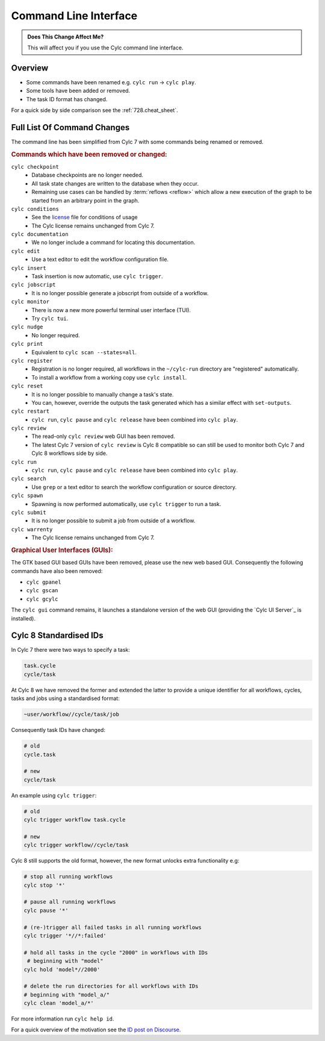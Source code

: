 Command Line Interface
======================

.. admonition:: Does This Change Affect Me?
   :class: tip

   This will affect you if you use the Cylc command line interface.


Overview
--------

* Some commands have been renamed e.g. ``cylc run`` -> ``cylc play``.
* Some tools have been added or removed.
* The task ID format has changed.

For a quick side by side comparison see the :ref:`728.cheat_sheet`.


Full List Of Command Changes
----------------------------

The command line has been simplified from Cylc 7 with some commands being
renamed or removed.

.. _license: https://github.com/cylc/cylc-flow/blob/master/COPYING

.. rubric:: Commands which have been removed or changed:

``cylc checkpoint``
  - Database checkpoints are no longer needed.
  - All task state changes are written to the database when they occur.
  - Remaining use cases can be handled by :term:`reflows <reflow>`
    which allow a new execution of the graph to be started from an
    arbitrary point in the graph.
``cylc conditions``
  - See the `license`_ file for conditions of usage
  - The Cylc license remains unchanged from Cylc 7.
``cylc documentation``
  - We no longer include a command for locating this documentation.
``cylc edit``
  - Use a text editor to edit the workflow configuration file.
``cylc insert``
  - Task insertion is now automatic, use ``cylc trigger``.
``cylc jobscript``
  - It is no longer possible generate a jobscript from outside of a workflow.
``cylc monitor``
  - There is now a new more powerful terminal user interface (TUI).
  - Try ``cylc tui``.
``cylc nudge``
  - No longer required.
``cylc print``
  - Equivalent to ``cylc scan --states=all``.
``cylc register``
  - Registration is no longer required, all workflows in the ``~/cylc-run``
    directory are "registered" automatically.
  - To install a workflow from a working copy use ``cylc install``.
``cylc reset``
  - It is no longer possible to manually change a task's state.
  - You can, however, override the outputs the task generated which has a
    similar effect with ``set-outputs``.
``cylc restart``
  - ``cylc run``, ``cylc pause`` and ``cylc release`` have been combined into
    ``cylc play``.
``cylc review``
  - The read-only ``cylc review`` web GUI has been removed.
  - The latest Cylc 7 version of ``cylc review`` is Cylc 8 compatible
    so can still be used to monitor both Cylc 7 and Cylc 8 workflows
    side by side.
``cylc run``
  - ``cylc run``, ``cylc pause`` and ``cylc release`` have been combined into
    ``cylc play``.
``cylc search``
  - Use ``grep`` or a text editor to search the workflow configuration or
    source directory.
``cylc spawn``
  - Spawning is now performed automatically, use ``cylc trigger`` to run a task.
``cylc submit``
  - It is no longer possible to submit a job from outside of a workflow.
``cylc warrenty``
  - The Cylc license remains unchanged from Cylc 7.

.. rubric:: Graphical User Interfaces (GUIs):

The GTK based GUI based GUIs have been removed, please use the new web based
GUI. Consequently the following commands have also been removed:

- ``cylc gpanel``
- ``cylc gscan``
- ``cylc gcylc``

The ``cylc gui`` command remains, it launches a standalone version of the
web GUI (providing the `Cylc UI Server`_ is installed).


Cylc 8 Standardised IDs
-----------------------

In Cylc 7 there were two ways to specify a task:

.. code-block:: none

   task.cycle
   cycle/task

At Cylc 8 we have removed the former and extended the latter to provide a
unique identifier for all workflows, cycles, tasks and jobs using a
standardised format:

.. code-block:: none

   ~user/workflow//cycle/task/job

Consequently task IDs have changed:

.. code-block:: none

   # old
   cycle.task

   # new
   cycle/task

An example using ``cylc trigger``:

.. code-block:: bash

   # old
   cylc trigger workflow task.cycle

   # new
   cylc trigger workflow//cycle/task

Cylc 8 still supports the old format, however, the new format unlocks extra
functionality e.g:

.. code-block:: bash

   # stop all running workflows
   cylc stop '*'
   
   # pause all running workflows
   cylc pause '*'
   
   # (re-)trigger all failed tasks in all running workflows
   cylc trigger '*//*:failed'
   
   # hold all tasks in the cycle "2000" in workflows with IDs
    # beginning with "model"
   cylc hold 'model*//2000'
   
   # delete the run directories for all workflows with IDs
   # beginning with "model_a/"
   cylc clean 'model_a/*'

For more information run ``cylc help id``.

.. _ID post on Discourse: https://cylc.discourse.group/t/cylc-8-id-changes/425

For a quick overview of the motivation see the `ID post on Discourse`_.
